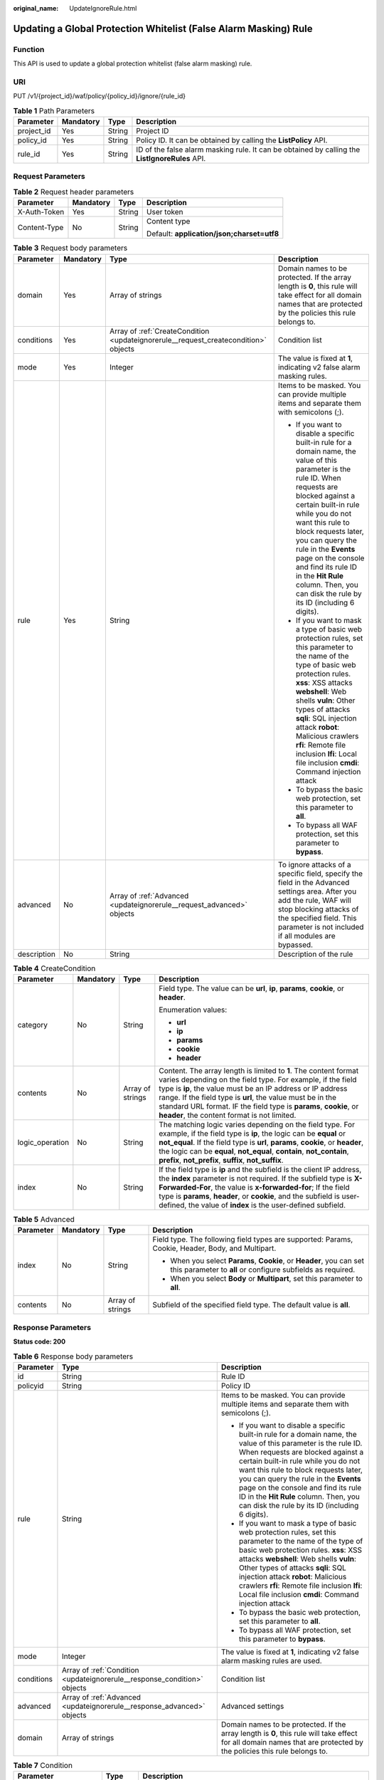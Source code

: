 :original_name: UpdateIgnoreRule.html

.. _UpdateIgnoreRule:

Updating a Global Protection Whitelist (False Alarm Masking) Rule
=================================================================

Function
--------

This API is used to update a global protection whitelist (false alarm masking) rule.

URI
---

PUT /v1/{project_id}/waf/policy/{policy_id}/ignore/{rule_id}

.. table:: **Table 1** Path Parameters

   +------------+-----------+--------+------------------------------------------------------------------------------------------------+
   | Parameter  | Mandatory | Type   | Description                                                                                    |
   +============+===========+========+================================================================================================+
   | project_id | Yes       | String | Project ID                                                                                     |
   +------------+-----------+--------+------------------------------------------------------------------------------------------------+
   | policy_id  | Yes       | String | Policy ID. It can be obtained by calling the **ListPolicy** API.                               |
   +------------+-----------+--------+------------------------------------------------------------------------------------------------+
   | rule_id    | Yes       | String | ID of the false alarm masking rule. It can be obtained by calling the **ListIgnoreRules** API. |
   +------------+-----------+--------+------------------------------------------------------------------------------------------------+

Request Parameters
------------------

.. table:: **Table 2** Request header parameters

   +-----------------+-----------------+-----------------+--------------------------------------------+
   | Parameter       | Mandatory       | Type            | Description                                |
   +=================+=================+=================+============================================+
   | X-Auth-Token    | Yes             | String          | User token                                 |
   +-----------------+-----------------+-----------------+--------------------------------------------+
   | Content-Type    | No              | String          | Content type                               |
   |                 |                 |                 |                                            |
   |                 |                 |                 | Default: **application/json;charset=utf8** |
   +-----------------+-----------------+-----------------+--------------------------------------------+

.. table:: **Table 3** Request body parameters

   +-----------------+-----------------+-------------------------------------------------------------------------------------+----------------------------------------------------------------------------------------------------------------------------------------------------------------------------------------------------------------------------------------------------------------------------------------------------------------------------------------------------------------------------------------------------------------+
   | Parameter       | Mandatory       | Type                                                                                | Description                                                                                                                                                                                                                                                                                                                                                                                                    |
   +=================+=================+=====================================================================================+================================================================================================================================================================================================================================================================================================================================================================================================================+
   | domain          | Yes             | Array of strings                                                                    | Domain names to be protected. If the array length is **0**, this rule will take effect for all domain names that are protected by the policies this rule belongs to.                                                                                                                                                                                                                                           |
   +-----------------+-----------------+-------------------------------------------------------------------------------------+----------------------------------------------------------------------------------------------------------------------------------------------------------------------------------------------------------------------------------------------------------------------------------------------------------------------------------------------------------------------------------------------------------------+
   | conditions      | Yes             | Array of :ref:`CreateCondition <updateignorerule__request_createcondition>` objects | Condition list                                                                                                                                                                                                                                                                                                                                                                                                 |
   +-----------------+-----------------+-------------------------------------------------------------------------------------+----------------------------------------------------------------------------------------------------------------------------------------------------------------------------------------------------------------------------------------------------------------------------------------------------------------------------------------------------------------------------------------------------------------+
   | mode            | Yes             | Integer                                                                             | The value is fixed at **1**, indicating v2 false alarm masking rules.                                                                                                                                                                                                                                                                                                                                          |
   +-----------------+-----------------+-------------------------------------------------------------------------------------+----------------------------------------------------------------------------------------------------------------------------------------------------------------------------------------------------------------------------------------------------------------------------------------------------------------------------------------------------------------------------------------------------------------+
   | rule            | Yes             | String                                                                              | Items to be masked. You can provide multiple items and separate them with semicolons (;).                                                                                                                                                                                                                                                                                                                      |
   |                 |                 |                                                                                     |                                                                                                                                                                                                                                                                                                                                                                                                                |
   |                 |                 |                                                                                     | -  If you want to disable a specific built-in rule for a domain name, the value of this parameter is the rule ID. When requests are blocked against a certain built-in rule while you do not want this rule to block requests later, you can query the rule in the **Events** page on the console and find its rule ID in the **Hit Rule** column. Then, you can disk the rule by its ID (including 6 digits). |
   |                 |                 |                                                                                     |                                                                                                                                                                                                                                                                                                                                                                                                                |
   |                 |                 |                                                                                     | -  If you want to mask a type of basic web protection rules, set this parameter to the name of the type of basic web protection rules. **xss**: XSS attacks **webshell**: Web shells **vuln**: Other types of attacks **sqli**: SQL injection attack **robot**: Malicious crawlers **rfi**: Remote file inclusion **lfi**: Local file inclusion **cmdi**: Command injection attack                             |
   |                 |                 |                                                                                     |                                                                                                                                                                                                                                                                                                                                                                                                                |
   |                 |                 |                                                                                     | -  To bypass the basic web protection, set this parameter to **all**.                                                                                                                                                                                                                                                                                                                                          |
   |                 |                 |                                                                                     |                                                                                                                                                                                                                                                                                                                                                                                                                |
   |                 |                 |                                                                                     | -  To bypass all WAF protection, set this parameter to **bypass**.                                                                                                                                                                                                                                                                                                                                             |
   +-----------------+-----------------+-------------------------------------------------------------------------------------+----------------------------------------------------------------------------------------------------------------------------------------------------------------------------------------------------------------------------------------------------------------------------------------------------------------------------------------------------------------------------------------------------------------+
   | advanced        | No              | Array of :ref:`Advanced <updateignorerule__request_advanced>` objects               | To ignore attacks of a specific field, specify the field in the Advanced settings area. After you add the rule, WAF will stop blocking attacks of the specified field. This parameter is not included if all modules are bypassed.                                                                                                                                                                             |
   +-----------------+-----------------+-------------------------------------------------------------------------------------+----------------------------------------------------------------------------------------------------------------------------------------------------------------------------------------------------------------------------------------------------------------------------------------------------------------------------------------------------------------------------------------------------------------+
   | description     | No              | String                                                                              | Description of the rule                                                                                                                                                                                                                                                                                                                                                                                        |
   +-----------------+-----------------+-------------------------------------------------------------------------------------+----------------------------------------------------------------------------------------------------------------------------------------------------------------------------------------------------------------------------------------------------------------------------------------------------------------------------------------------------------------------------------------------------------------+

.. _updateignorerule__request_createcondition:

.. table:: **Table 4** CreateCondition

   +-----------------+-----------------+------------------+---------------------------------------------------------------------------------------------------------------------------------------------------------------------------------------------------------------------------------------------------------------------------------------------------------------------------------------------------------------------------------+
   | Parameter       | Mandatory       | Type             | Description                                                                                                                                                                                                                                                                                                                                                                     |
   +=================+=================+==================+=================================================================================================================================================================================================================================================================================================================================================================================+
   | category        | No              | String           | Field type. The value can be **url**, **ip**, **params**, **cookie**, or **header**.                                                                                                                                                                                                                                                                                            |
   |                 |                 |                  |                                                                                                                                                                                                                                                                                                                                                                                 |
   |                 |                 |                  | Enumeration values:                                                                                                                                                                                                                                                                                                                                                             |
   |                 |                 |                  |                                                                                                                                                                                                                                                                                                                                                                                 |
   |                 |                 |                  | -  **url**                                                                                                                                                                                                                                                                                                                                                                      |
   |                 |                 |                  |                                                                                                                                                                                                                                                                                                                                                                                 |
   |                 |                 |                  | -  **ip**                                                                                                                                                                                                                                                                                                                                                                       |
   |                 |                 |                  |                                                                                                                                                                                                                                                                                                                                                                                 |
   |                 |                 |                  | -  **params**                                                                                                                                                                                                                                                                                                                                                                   |
   |                 |                 |                  |                                                                                                                                                                                                                                                                                                                                                                                 |
   |                 |                 |                  | -  **cookie**                                                                                                                                                                                                                                                                                                                                                                   |
   |                 |                 |                  |                                                                                                                                                                                                                                                                                                                                                                                 |
   |                 |                 |                  | -  **header**                                                                                                                                                                                                                                                                                                                                                                   |
   +-----------------+-----------------+------------------+---------------------------------------------------------------------------------------------------------------------------------------------------------------------------------------------------------------------------------------------------------------------------------------------------------------------------------------------------------------------------------+
   | contents        | No              | Array of strings | Content. The array length is limited to **1**. The content format varies depending on the field type. For example, if the field type is **ip**, the value must be an IP address or IP address range. If the field type is **url**, the value must be in the standard URL format. IF the field type is **params**, **cookie**, or **header**, the content format is not limited. |
   +-----------------+-----------------+------------------+---------------------------------------------------------------------------------------------------------------------------------------------------------------------------------------------------------------------------------------------------------------------------------------------------------------------------------------------------------------------------------+
   | logic_operation | No              | String           | The matching logic varies depending on the field type. For example, if the field type is **ip**, the logic can be **equal** or **not_equal**. If the field type is **url**, **params**, **cookie**, or **header**, the logic can be **equal**, **not_equal**, **contain**, **not_contain**, **prefix**, **not_prefix**, **suffix**, **not_suffix**.                             |
   +-----------------+-----------------+------------------+---------------------------------------------------------------------------------------------------------------------------------------------------------------------------------------------------------------------------------------------------------------------------------------------------------------------------------------------------------------------------------+
   | index           | No              | String           | If the field type is **ip** and the subfield is the client IP address, the **index** parameter is not required. If the subfield type is **X-Forwarded-For**, the value is **x-forwarded-for**; If the field type is **params**, **header**, or **cookie**, and the subfield is user-defined, the value of **index** is the user-defined subfield.                               |
   +-----------------+-----------------+------------------+---------------------------------------------------------------------------------------------------------------------------------------------------------------------------------------------------------------------------------------------------------------------------------------------------------------------------------------------------------------------------------+

.. _updateignorerule__request_advanced:

.. table:: **Table 5** Advanced

   +-----------------+-----------------+------------------+-------------------------------------------------------------------------------------------------------------------------------------+
   | Parameter       | Mandatory       | Type             | Description                                                                                                                         |
   +=================+=================+==================+=====================================================================================================================================+
   | index           | No              | String           | Field type. The following field types are supported: Params, Cookie, Header, Body, and Multipart.                                   |
   |                 |                 |                  |                                                                                                                                     |
   |                 |                 |                  | -  When you select **Params**, **Cookie**, or **Header**, you can set this parameter to **all** or configure subfields as required. |
   |                 |                 |                  |                                                                                                                                     |
   |                 |                 |                  | -  When you select **Body** or **Multipart**, set this parameter to **all**.                                                        |
   +-----------------+-----------------+------------------+-------------------------------------------------------------------------------------------------------------------------------------+
   | contents        | No              | Array of strings | Subfield of the specified field type. The default value is **all**.                                                                 |
   +-----------------+-----------------+------------------+-------------------------------------------------------------------------------------------------------------------------------------+

Response Parameters
-------------------

**Status code: 200**

.. table:: **Table 6** Response body parameters

   +-----------------------+--------------------------------------------------------------------------+----------------------------------------------------------------------------------------------------------------------------------------------------------------------------------------------------------------------------------------------------------------------------------------------------------------------------------------------------------------------------------------------------------------+
   | Parameter             | Type                                                                     | Description                                                                                                                                                                                                                                                                                                                                                                                                    |
   +=======================+==========================================================================+================================================================================================================================================================================================================================================================================================================================================================================================================+
   | id                    | String                                                                   | Rule ID                                                                                                                                                                                                                                                                                                                                                                                                        |
   +-----------------------+--------------------------------------------------------------------------+----------------------------------------------------------------------------------------------------------------------------------------------------------------------------------------------------------------------------------------------------------------------------------------------------------------------------------------------------------------------------------------------------------------+
   | policyid              | String                                                                   | Policy ID                                                                                                                                                                                                                                                                                                                                                                                                      |
   +-----------------------+--------------------------------------------------------------------------+----------------------------------------------------------------------------------------------------------------------------------------------------------------------------------------------------------------------------------------------------------------------------------------------------------------------------------------------------------------------------------------------------------------+
   | rule                  | String                                                                   | Items to be masked. You can provide multiple items and separate them with semicolons (;).                                                                                                                                                                                                                                                                                                                      |
   |                       |                                                                          |                                                                                                                                                                                                                                                                                                                                                                                                                |
   |                       |                                                                          | -  If you want to disable a specific built-in rule for a domain name, the value of this parameter is the rule ID. When requests are blocked against a certain built-in rule while you do not want this rule to block requests later, you can query the rule in the **Events** page on the console and find its rule ID in the **Hit Rule** column. Then, you can disk the rule by its ID (including 6 digits). |
   |                       |                                                                          |                                                                                                                                                                                                                                                                                                                                                                                                                |
   |                       |                                                                          | -  If you want to mask a type of basic web protection rules, set this parameter to the name of the type of basic web protection rules. **xss**: XSS attacks **webshell**: Web shells **vuln**: Other types of attacks **sqli**: SQL injection attack **robot**: Malicious crawlers **rfi**: Remote file inclusion **lfi**: Local file inclusion **cmdi**: Command injection attack                             |
   |                       |                                                                          |                                                                                                                                                                                                                                                                                                                                                                                                                |
   |                       |                                                                          | -  To bypass the basic web protection, set this parameter to **all**.                                                                                                                                                                                                                                                                                                                                          |
   |                       |                                                                          |                                                                                                                                                                                                                                                                                                                                                                                                                |
   |                       |                                                                          | -  To bypass all WAF protection, set this parameter to **bypass**.                                                                                                                                                                                                                                                                                                                                             |
   +-----------------------+--------------------------------------------------------------------------+----------------------------------------------------------------------------------------------------------------------------------------------------------------------------------------------------------------------------------------------------------------------------------------------------------------------------------------------------------------------------------------------------------------+
   | mode                  | Integer                                                                  | The value is fixed at **1**, indicating v2 false alarm masking rules are used.                                                                                                                                                                                                                                                                                                                                 |
   +-----------------------+--------------------------------------------------------------------------+----------------------------------------------------------------------------------------------------------------------------------------------------------------------------------------------------------------------------------------------------------------------------------------------------------------------------------------------------------------------------------------------------------------+
   | conditions            | Array of :ref:`Condition <updateignorerule__response_condition>` objects | Condition list                                                                                                                                                                                                                                                                                                                                                                                                 |
   +-----------------------+--------------------------------------------------------------------------+----------------------------------------------------------------------------------------------------------------------------------------------------------------------------------------------------------------------------------------------------------------------------------------------------------------------------------------------------------------------------------------------------------------+
   | advanced              | Array of :ref:`Advanced <updateignorerule__response_advanced>` objects   | Advanced settings                                                                                                                                                                                                                                                                                                                                                                                              |
   +-----------------------+--------------------------------------------------------------------------+----------------------------------------------------------------------------------------------------------------------------------------------------------------------------------------------------------------------------------------------------------------------------------------------------------------------------------------------------------------------------------------------------------------+
   | domain                | Array of strings                                                         | Domain names to be protected. If the array length is **0**, this rule will take effect for all domain names that are protected by the policies this rule belongs to.                                                                                                                                                                                                                                           |
   +-----------------------+--------------------------------------------------------------------------+----------------------------------------------------------------------------------------------------------------------------------------------------------------------------------------------------------------------------------------------------------------------------------------------------------------------------------------------------------------------------------------------------------------+

.. _updateignorerule__response_condition:

.. table:: **Table 7** Condition

   +-------------------------+------------------+-----------------------------------------------------------------------------------------------------------------------------------------------------------------------------------------------------------------------------------------------------------------------------------------------------------------------------------------------------+
   | Parameter               | Type             | Description                                                                                                                                                                                                                                                                                                                                         |
   +=========================+==================+=====================================================================================================================================================================================================================================================================================================================================================+
   | category                | String           | Field type. The value can be **ip**, **url**, **params**, **cookie**, or **header**.                                                                                                                                                                                                                                                                |
   +-------------------------+------------------+-----------------------------------------------------------------------------------------------------------------------------------------------------------------------------------------------------------------------------------------------------------------------------------------------------------------------------------------------------+
   | contents                | Array of strings | Content. The array length must be 1. The content format varies depending on field types. For example, if the field type is ip, the value must be an IP address or IP address range. If the field type is url, the value must be a URL in standard format. If the field type is params, cookie, or header, the content format is not limited.        |
   +-------------------------+------------------+-----------------------------------------------------------------------------------------------------------------------------------------------------------------------------------------------------------------------------------------------------------------------------------------------------------------------------------------------------+
   | logic_operation         | String           | The matching logic varies depending on the field type. For example, if the field type is **ip**, the logic can be **equal** or **not_equal**. If the field type is **url**, **params**, **cookie**, or **header**, the logic can be **equal**, **not_equal**, **contain**, **not_contain**, **prefix**, **not_prefix**, **suffix**, **not_suffix**. |
   +-------------------------+------------------+-----------------------------------------------------------------------------------------------------------------------------------------------------------------------------------------------------------------------------------------------------------------------------------------------------------------------------------------------------+
   | check_all_indexes_logic | Integer          | This parameter is reserved and can be ignored.                                                                                                                                                                                                                                                                                                      |
   +-------------------------+------------------+-----------------------------------------------------------------------------------------------------------------------------------------------------------------------------------------------------------------------------------------------------------------------------------------------------------------------------------------------------+
   | index                   | String           | If the field type is **ip** and the subfield is the client IP address, the **index** parameter does not exist. If the subfield type is **X-Forwarded-For**, the value is **x-forwarded-for**. If the field type is **params**, **header**, or **cookie**, and the subfield is user-defined, the value of **index** is the user-defined subfield.    |
   +-------------------------+------------------+-----------------------------------------------------------------------------------------------------------------------------------------------------------------------------------------------------------------------------------------------------------------------------------------------------------------------------------------------------+

.. _updateignorerule__response_advanced:

.. table:: **Table 8** Advanced

   +-----------------------+-----------------------+-------------------------------------------------------------------------------------------------------------------------------------+
   | Parameter             | Type                  | Description                                                                                                                         |
   +=======================+=======================+=====================================================================================================================================+
   | index                 | String                | Field type. The following field types are supported: Params, Cookie, Header, Body, and Multipart.                                   |
   |                       |                       |                                                                                                                                     |
   |                       |                       | -  When you select **Params**, **Cookie**, or **Header**, you can set this parameter to **all** or configure subfields as required. |
   |                       |                       |                                                                                                                                     |
   |                       |                       | -  When you select **Body** or **Multipart**, set this parameter to **all**.                                                        |
   +-----------------------+-----------------------+-------------------------------------------------------------------------------------------------------------------------------------+
   | contents              | Array of strings      | Subfield of the specified field type. The default value is **all**.                                                                 |
   +-----------------------+-----------------------+-------------------------------------------------------------------------------------------------------------------------------------+

**Status code: 400**

.. table:: **Table 9** Response body parameters

   ========== ====== =============
   Parameter  Type   Description
   ========== ====== =============
   error_code String Error code
   error_msg  String Error message
   ========== ====== =============

**Status code: 401**

.. table:: **Table 10** Response body parameters

   ========== ====== =============
   Parameter  Type   Description
   ========== ====== =============
   error_code String Error code
   error_msg  String Error message
   ========== ====== =============

**Status code: 500**

.. table:: **Table 11** Response body parameters

   ========== ====== =============
   Parameter  Type   Description
   ========== ====== =============
   error_code String Error code
   error_msg  String Error message
   ========== ====== =============

Example Requests
----------------

.. code-block:: text

   PUT https://{Endpoint}/v1/{project_id}/waf/policy/{policy_id}/ignore/{rule_id}?

   {
     "domain" : [ "www.example.com" ],
     "mode" : 1,
     "description" : "",
     "conditions" : [ {
       "category" : "ip",
       "logic_operation" : "equal",
       "index" : null,
       "contents" : [ "x.x.x.x" ]
     } ],
     "rule" : "006602"
   }

Example Responses
-----------------

**Status code: 200**

Request succeeded.

.. code-block::

   {
     "id" : "40484384970948d79fffe4e4ae1fc54d",
     "policyid" : "f385eceedf7c4c34a4d1def19eafbe85",
     "timestamp" : 1650512535222,
     "description" : "demo",
     "status" : 1,
     "rule" : "006602",
     "mode" : 1,
     "conditions" : [ {
       "category" : "ip",
       "contents" : [ "x.x.x.x" ],
       "logic_operation" : "equal"
     } ],
     "domain" : [ "www.example.com" ]
   }

Status Codes
------------

=========== =============================================
Status Code Description
=========== =============================================
200         Request succeeded.
400         Request failed.
401         The token does not have required permissions.
500         Internal server error.
=========== =============================================

Error Codes
-----------

See :ref:`Error Codes <errorcode>`.
